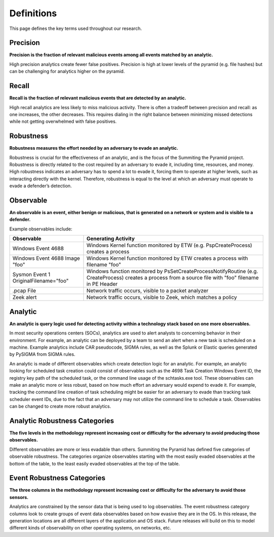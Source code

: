 Definitions
===========

This page defines the key terms used throughout our research.

.. _Precision:

Precision
---------

**Precision is the fraction of relevant malicious events among all events matched by an
analytic.**

High precision analytics create fewer false positives. Precision is high at lower levels
of the pyramid (e.g. file hashes) but can be challenging for analytics higher on the
pyramid.

.. _Recall:

Recall
------

**Recall is the fraction of relevant malicious events that are detected by an analytic.**

High recall analytics are less likely to miss malicious activity. There is often a
tradeoff between precision and recall: as one increases, the other decreases. This
requires dialing in the right balance between minimizing missed detections while not
getting overwhelmed with false positives.

.. _Robustness:

Robustness
----------

**Robustness measures the effort needed by an adversary to evade an analytic.**

Robustness is crucial for the effectiveness of an analytic, and is the focus of the
Summiting the Pyramid project. Robustness is directly related to the cost required by an
adversary to evade it, including time, resources, and money. High robustness indicates
an adversary has to spend a lot to evade it, forcing them to operate at higher levels,
such as interacting directly with the kernel. Therefore, robustness is equal to the
level at which an adversary must operate to evade a defender’s detection.

.. _Observable:

Observable
----------

**An observable is an event, either benign or malicious, that is generated on a network
or system and is visible to a defender.**

Example observables include:

+-------------------------------+--------------------------------------------------------------------------------------+
| Observable                    | Generating Activity                                                                  |
+===============================+======================================================================================+
| Windows Event 4688            |  Windows Kernel function monitored by ETW (e.g. PspCreateProcess) creates a process  |
+-------------------------------+--------------------------------------------------------------------------------------+
| Windows Event 4688 Image "foo"|  Windows Kernel function monitored by ETW creates a process with filename "foo"      |
+-------------------------------+--------------------------------------------------------------------------------------+
| Sysmon Event 1                | Windows function monitored by PsSetCreateProcessNotifyRoutine (e.g. CreateProcess)   |
| OriginalFilename="foo"        | creates a process from a source file with "foo" filename in PE Header                |
+-------------------------------+--------------------------------------------------------------------------------------+
| .pcap File                    | Network traffic occurs, visible to a packet analyzer                                 |
+-------------------------------+--------------------------------------------------------------------------------------+
| Zeek alert                    | Network traffic occurs, visible to Zeek, which matches a policy                      |
+-------------------------------+--------------------------------------------------------------------------------------+

Analytic
--------

**An analytic is query logic used for detecting activity within a technology stack based
on one more observables.**

In most security operations centers (SOCs), analytics are used to alert analysts to
concerning behavior in their environment. For example, an analytic can be deployed by a
team to send an alert when a new task is scheduled on a machine. Example analytics
include CAR pseudocode, SIGMA rules, as well as the Splunk or Elastic queries generated
by PySIGMA from SIGMA rules.

An analytic is made of different observables which create detection logic for an
analytic. For example, an analytic looking for scheduled task creation could consist of
observables such as the 4698 Task Creation Windows Event ID, the registry key path of
the scheduled task, or the command line usage of the schtasks.exe tool. These
observables can make an analytic more or less robust, based on how much effort an
adversary would expend to evade it. For example, tracking the command line creation of
task scheduling might be easier for an adversary to evade than tracking task scheduler
event IDs, due to the fact that an adversary may not utilize the command line to
schedule a task. Observables can be changed to create more robust analytics.

.. _Analytic Robustness Categories:

Analytic Robustness Categories
------------------------------

**The five levels in the methodology represent increasing cost or difficulty for the
adversary to avoid producing those observables.**

Different observables are more or less evadable than others. Summiting the Pyramid has
defined five categories of observable robustness. The categories organize observables
starting with the most easily evaded observables at the bottom of the table, to the
least easily evaded observables at the top of the table.

.. _Event Robustness Categories:

Event Robustness Categories
---------------------------

**The three columns in the methodology represent increasing cost or difficulty for the
adversary to avoid those sensors.**

Analytics are constrained by the sensor data that is being used to log observables. The
event robustness category columns look to create groups of event data observables based
on how evasive they are in the OS. In this release, the generation locations are all
different layers of the application and OS stack. Future releases will build on this to
model different kinds of observability on other operating systems, on networks, etc.
